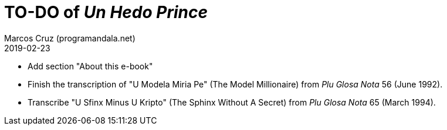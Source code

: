 = TO-DO of _Un Hedo Prince_
:author: Marcos Cruz (programandala.net)
:revdate: 2019-02-23

// This file is part of project
// _Un Hedo Prince_
// by Marcos Cruz (programandala.net)
// http://ne.alinome.net

- Add section "About this e-book"
- Finish the transcription of "U Modela Miria Pe" (The Model
  Millionaire) from _Plu Glosa Nota_ 56 (June 1992).
- Transcribe "U Sfinx Minus U Kripto" (The Sphinx Without A Secret)
  from _Plu Glosa Nota_ 65 (March 1994).
